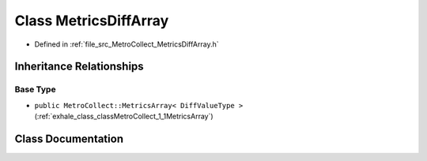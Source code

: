 .. _exhale_class_classMetroCollect_1_1MetricsDiffArray:

Class MetricsDiffArray
======================

- Defined in :ref:`file_src_MetroCollect_MetricsDiffArray.h`


Inheritance Relationships
-------------------------

Base Type
*********

- ``public MetroCollect::MetricsArray< DiffValueType >`` (:ref:`exhale_class_classMetroCollect_1_1MetricsArray`)


Class Documentation
-------------------


.. doxygenclass:: MetroCollect::MetricsDiffArray
   :members:
   :protected-members:
   :undoc-members: